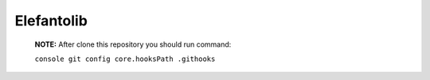 Elefantolib
-----------------------

   **NOTE:** After clone this repository you should run command:

   ``console git config core.hooksPath .githooks``
